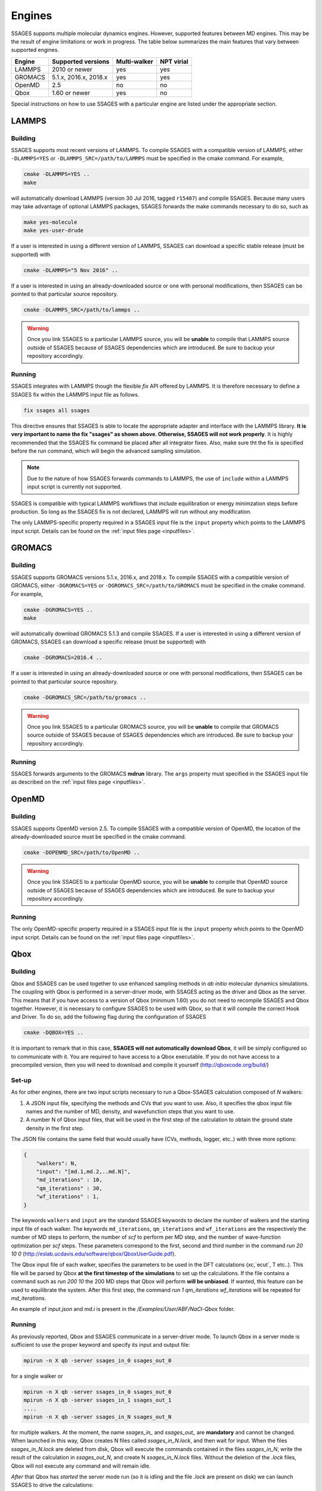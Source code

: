 .. _engines:

Engines
=======

SSAGES supports multiple molecular dynamics engines. However, supported 
features between MD engines. This may be the result of engine limitations 
or work in progress. The table below summarizes the main features that 
vary between supported engines. 

+----------+-----------------------+--------------+----------------+
| Engine   |  Supported versions   | Multi-walker | NPT virial     |
+==========+=======================+==============+================+
| LAMMPS   |     2010 or newer     |    yes       |   yes          |
+----------+-----------------------+--------------+----------------+ 
| GROMACS  | 5.1.x, 2016.x, 2018.x |    yes       |   yes          |
+----------+-----------------------+--------------+----------------+
| OpenMD   |          2.5          |    no        |   no           |
+----------+-----------------------+--------------+----------------+
| Qbox     |     1.60 or newer     |    yes       |   no           |
+----------+-----------------------+--------------+----------------+

Special instructions on how to use SSAGES with a particular engine are
listed under the appropriate section. 

LAMMPS
^^^^^^

Building
~~~~~~~~

SSAGES supports most recent versions of LAMMPS. To compile SSAGES with a 
compatible version of LAMMPS, either ``-DLAMMPS=YES`` or 
``-DLAMMPS_SRC=/path/to/LAMMPS`` must be specified in the cmake command. 
For example, 

.. code:: bash 

	cmake -DLAMMPS=YES .. 
	make

will automatically download LAMMPS (version 30 Jul 2016, tagged ``r15407``)
and compile SSAGES. Because many users may take advantage of optional LAMMPS
packages, SSAGES forwards the make commands necessary to do so, such 
as 

.. code:: bash 

	make yes-molecule
	make yes-user-drude

If a user is interested in using a different version of LAMMPS, SSAGES can
download a specific stable release (must be supported) with

.. code:: bash

	cmake -DLAMMPS="5 Nov 2016" ..

If a user is interested in using an already-downloaded source or one with
personal modifications, then SSAGES can be pointed to that particular source 
repository.

.. code:: bash 

	cmake -DLAMMPS_SRC=/path/to/lammps .. 

.. warning:: 

	Once you link SSAGES to a particular LAMMPS source, you will be 
	**unable** to compile that LAMMPS source outside of SSAGES because of 
	SSAGES dependencies which are introduced. Be sure to backup your 
	repository accordingly. 

Running 
~~~~~~~

SSAGES integrates with LAMMPS though the flexible *fix* API offered 
by LAMMPS. It is therefore necessary to define a SSAGES fix within 
the LAMMPS input file as follows.

.. code::

	fix ssages all ssages

This directive ensures that SSAGES is able to locate the appropriate 
adapter and interface with the LAMMPS library. **It is very important to 
name the fix "ssages" as shown above. Otherwise, SSAGES will not work 
properly**. It is highly recommended that the SSAGES fix command be placed 
after all integrator fixes. Also, make sure tht the fix is specified before
the run command, which will begin the advanced sampling simulation. 

.. note::

	Due to the nature of how SSAGES forwards commands to LAMMPS, the use 
	of ``include`` within a LAMMPS input script is currently not supported.

SSAGES is compatible with typical LAMMPS workflows that include equilibration 
or energy minimzation steps before production. So long as the SSAGES fix is not 
declared, LAMMPS will run without any modification. 

The only LAMMPS-specific property required in a SSAGES input file is the ``input`` 
property which points to the LAMMPS input script. Details can be found on the 
:ref:`input files page <inputfiles>`.

GROMACS
^^^^^^^

Building
~~~~~~~~

SSAGES supports GROMACS versions 5.1.x, 2016.x, and 2018.x. To compile SSAGES
with a compatible version of GROMACS, either ``-DGROMACS=YES`` or 
``-DGROMACS_SRC=/path/to/GROMACS`` must be specified in the cmake command. 
For example, 

.. code:: bash 

	cmake -DGROMACS=YES .. 
	make

will automatically download GROMACS 5.1.3 and compile SSAGES. 
If a user is interested in using a different version of GROMACS, SSAGES can
download a specific release (must be supported) with

.. code:: bash

	cmake -DGROMACS=2016.4 ..

If a user is interested in using an already-downloaded source or one with
personal modifications, then SSAGES can be pointed to that particular source 
repository.

.. code:: bash 

	cmake -DGROMACS_SRC=/path/to/gromacs .. 

.. warning:: 

	Once you link SSAGES to a particular GROMACS source, you will be 
	**unable** to compile that GROMACS source outside of SSAGES because of 
	SSAGES dependencies which are introduced. Be sure to backup your 
	repository accordingly. 

Running 
~~~~~~~

SSAGES forwards arguments to the GROMACS **mdrun** library. The 
``args`` property must specified in the SSAGES input file as 
described on the :ref:`input files page <inputfiles>`.

OpenMD
^^^^^^^

Building
~~~~~~~~

SSAGES supports OpenMD version 2.5. To compile SSAGES with a compatible 
version of OpenMD, the location of the already-downloaded source must be 
specified in the cmake command.

.. code:: bash

    cmake -DOPENMD_SRC=/path/to/OpenMD ..

.. warning::

	Once you link SSAGES to a particular OpenMD source, you will be 
	**unable** to compile that OpenMD source outside of SSAGES because of  
	SSAGES dependencies which are introduced. Be sure to backup your 
	repository accordingly.

Running
~~~~~~~

The only OpenMD-specific property required in a SSAGES input file is the ``input`` 
property which points to the OpenMD input script. Details can be found on the 
:ref:`input files page <inputfiles>`.

Qbox
^^^^

Building
~~~~~~~~

Qbox and SSAGES can be used together to use enhanced sampling methods in *ab initio* molecular dynamics simulations. The coupling with Qbox is performed in a server-driver mode, with SSAGES acting as the driver and Qbox as the server. This means that if you have access to a version of Qbox (minimum 1.60) you do not need to recompile SSAGES and Qbox together. However, it is necessary to configure SSAGES to be used with Qbox, so that it will compile the correct Hook and Driver. To do so, add the following flag during the configuration of SSAGES

.. code:: bash

        cmake -DQBOX=YES .. 

It is important to remark that in this case, **SSAGES will not automatically download Qbox**, it will be simply configured so to communicate with it. You are required to have access to a Qbox executable. If you do not have access to a precompiled version, then you will need to download and compile it yourself (http://qboxcode.org/build/)

Set-up
~~~~~~
As for other engines, there are two input scripts necessary to run a Qbox-SSAGES calculation composed of `N` walkers:

1. A JSON input file, specifying the methods and CVs that you want to use. Also, it specifies the qbox input file names and the number of MD, density, and wavefunction steps that you want to use.
2. A number N of Qbox input files, that will be used in the first step of the calculation to obtain the ground state density in the first step.

The JSON file contains the same field that would usually have (CVs, methods, logger, etc..) with three more options:

.. code:: javascript

       {
           "walkers": N,
           "input": "[md.1,md.2,..md.N]",
           "md_iterations" : 10,
           "qm_iterations" : 30,
           "wf_iterations" : 1,
       }

The keywords ``walkers`` and ``input`` are the standard SSAGES keywords to declare the number of walkers and the starting input file of each walker. The keywords ``md_iterations``, ``qm_iterations`` and ``wf_iterations``  are the respectively the number of MD steps to perform, the number of `scf` to perform per MD step, and the number of wave-function optimization per `scf` steps. These parameters correspond to the first, second and third number in the command `run 20 10 0`  (http://eslab.ucdavis.edu/software/qbox/QboxUserGuide.pdf).

The Qbox input file of each walker, specifies the parameters to be used in the DFT calculations (`xc`,`ecut`, T etc..). This file will be parsed by Qbox **at the first timestep of the simulations** to set up the calculations. If the file contains a command such as `run 200 10` the 200 MD steps that Qbox will perform **will be unbiased**. If wanted, this feature can be used to equilibrate the system. After this first step, the command `run 1 qm_iterations wf_iterations` will be repeated for `md_iterations`. 

An example of `input.json` and `md.i` is present in the `/Examples/User/ABF/NaCl-Qbox` folder.

Running
~~~~~~~

As previously reported, Qbox and SSAGES communicate in a server-driver mode. To launch Qbox in a server mode is sufficient to use the proper keyword and specify its input and output file:

.. code:: bash
       
       mpirun -n X qb -server ssages_in_0 ssages_out_0

for a single walker or 

.. code:: bash

       mpirun -n X qb -server ssages_in_0 ssages_out_0
       mpirun -n X qb -server ssages_in_1 ssages_out_1
       ....
       mpirun -n X qb -server ssages_in_N ssages_out_N

for multiple walkers. At the moment, the name `ssages_in_` and `ssages_out_` are **mandatory** and cannot be changed. When launched in this way, Qbox creates N files called `ssages_in_N.lock`, and then wait for input. When the files `ssages_in_N.lock` are deleted from disk, Qbox will execute the commands contained in the files `ssages_in_N`, write the result of the calculation in `ssages_out_N`, and create N `ssages_in_N.lock` files. Without the deletion of the `.lock` files, Qbox will not execute any command and will remain idle.

*After* that Qbox has *started* the server mode run (so it is idling and the file `.lock` are present on disk) we can launch SSAGES to drive the calculations: 


.. code::

       mpirun -n N ssages input.json

After that SSAGES started, the two codes will alternate each other in the following way:

1. SSAGES will write on file `ssages_in_i` the script `md.i`, that will initialize the DFT parameters of the calculations. Then, it will trigger Qbox execution by deleting the .lock files.
2. Qbox will perform the DFT calculation specified in `ssages_in_i`, write the output in `ssages_out_i` and will recreate the `.lock` file.
3. SSAGES will read the Qbox output, calculate the CVs values and the bias, and write the files `ssages_in_i` containing the external forces and the position of the atoms, as well as the command `run 1 qm_iterations wf_iterations`. It will then delete the .lock file, triggering another MD step calculation in Qbox.
4. Step 2 and 3 will be repeated for `md_iterations` number of time.
5. After the last iterations, SSAGES will write an input file that will instruct Qbox to save a `restart_i.xml` file that can be used to restart the calculations, and `quit` to terminate the Qbox instance.
6. Qbox and SSAGES will then finish the execution.

Normally, Qbox overwrites the output `ssages_out_i` in server mode. To preserve the trajectory and avoid the loss of data, SSAGES will append the `ssages_out_i` file to a `ssages_out_i_run_j.xml` file. In the latter, the `i` index identify the walker, while the `j` index identifies the number of runs (So if you restarted two times, you would have _run1.xml, _run2.xml, and _run3.xml). We suggest using the `restart_i.xml` files to avoid discontinuities in the trajectories: when restarting, create a `md.i` file that contains the `load restart_i.xml` instruction.

Running on clusters
~~~~~~~~~~~~~~~~~~~

Most likely, you are going to launch this calculation on a cluster or a supercomputer, where you will need to prepare a submission scripts and then launch it through a job scheduler. Given the fact that SSAGES need to start *after* Qbox, it is better to either separate the scripts that submit the two different calculations, or use a syntax that ensure that the submission occurs in the right order. For example on *slurm* we can either use one script 

.. code:: bash 

       srun -n X  -N 1 qb -server ssages_in0 ssages_out0  &
       srun -n X  -N 1 qb -server ssages_in1 ssages_out1  &
       srun -n 2  -N 1 ssages input.json &
       wait

which ensure that the script are executed in the right way. If you want to have different scripts for Qbox and SSAGES:

In the qbox scripts, `qb.sh`

.. code:: bash

       srun -n X  -N 1 qb -server ssages_in0 ssages_out0  
       srun -n X  -N 1 qb -server ssages_in1 ssages_out1  

In the SSAGES script, `ssages.sh`

.. code:: bash 

       srun -n 2  -N 1 ssages input.json 

Then you will need to submit both of them with a third script, `launch.sh`

.. code:: bash 

       #!/bin/bash
       
       j_qb=`sbatch qb.sh | awk '{print $4}'`
       
       sbatch --dependency=after:${j_qb} ssages.sh


The advantage of the latter method, with three scripts, is that it will avoid conflict between modules, which may be present in the first example, depending on how you have compiled Qbox and SSAGES.

